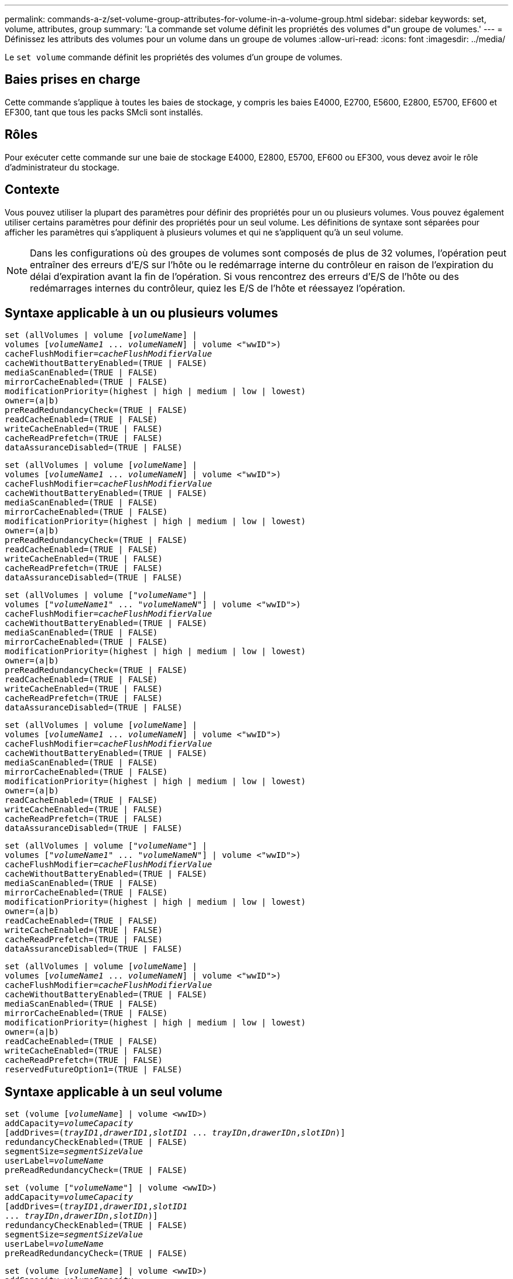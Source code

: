 ---
permalink: commands-a-z/set-volume-group-attributes-for-volume-in-a-volume-group.html 
sidebar: sidebar 
keywords: set, volume, attributes, group 
summary: 'La commande set volume définit les propriétés des volumes d"un groupe de volumes.' 
---
= Définissez les attributs des volumes pour un volume dans un groupe de volumes
:allow-uri-read: 
:icons: font
:imagesdir: ../media/


[role="lead"]
Le `set volume` commande définit les propriétés des volumes d'un groupe de volumes.



== Baies prises en charge

Cette commande s'applique à toutes les baies de stockage, y compris les baies E4000, E2700, E5600, E2800, E5700, EF600 et EF300, tant que tous les packs SMcli sont installés.



== Rôles

Pour exécuter cette commande sur une baie de stockage E4000, E2800, E5700, EF600 ou EF300, vous devez avoir le rôle d'administrateur du stockage.



== Contexte

Vous pouvez utiliser la plupart des paramètres pour définir des propriétés pour un ou plusieurs volumes. Vous pouvez également utiliser certains paramètres pour définir des propriétés pour un seul volume. Les définitions de syntaxe sont séparées pour afficher les paramètres qui s'appliquent à plusieurs volumes et qui ne s'appliquent qu'à un seul volume.

[NOTE]
====
Dans les configurations où des groupes de volumes sont composés de plus de 32 volumes, l'opération peut entraîner des erreurs d'E/S sur l'hôte ou le redémarrage interne du contrôleur en raison de l'expiration du délai d'expiration avant la fin de l'opération. Si vous rencontrez des erreurs d'E/S de l'hôte ou des redémarrages internes du contrôleur, quiez les E/S de l'hôte et réessayez l'opération.

====


== Syntaxe applicable à un ou plusieurs volumes

[source, cli, subs="+macros"]
----
set (allVolumes | volume pass:quotes[[_volumeName_]] |
volumes pass:quotes[[_volumeName1_ ... _volumeNameN_]] | volume <"wwID">)
pass:quotes[cacheFlushModifier=_cacheFlushModifierValue_]
cacheWithoutBatteryEnabled=(TRUE | FALSE)
mediaScanEnabled=(TRUE | FALSE)
mirrorCacheEnabled=(TRUE | FALSE)
modificationPriority=(highest | high | medium | low | lowest)
owner=(a|b)
preReadRedundancyCheck=(TRUE | FALSE)
readCacheEnabled=(TRUE | FALSE)
writeCacheEnabled=(TRUE | FALSE)
cacheReadPrefetch=(TRUE | FALSE)
dataAssuranceDisabled=(TRUE | FALSE)
----
[source, cli, subs="+macros"]
----
set (allVolumes | volume pass:quotes[[_volumeName_]] |
volumes pass:quotes[[_volumeName1_ ... _volumeNameN_]] | volume <"wwID">)
pass:quotes[cacheFlushModifier=_cacheFlushModifierValue_]
cacheWithoutBatteryEnabled=(TRUE | FALSE)
mediaScanEnabled=(TRUE | FALSE)
mirrorCacheEnabled=(TRUE | FALSE)
modificationPriority=(highest | high | medium | low | lowest)
owner=(a|b)
preReadRedundancyCheck=(TRUE | FALSE)
readCacheEnabled=(TRUE | FALSE)
writeCacheEnabled=(TRUE | FALSE)
cacheReadPrefetch=(TRUE | FALSE)
dataAssuranceDisabled=(TRUE | FALSE)
----
[source, cli, subs="+macros"]
----
set (allVolumes | volume pass:quotes[["_volumeName_"]] |
volumes pass:quotes[["_volumeName1_" ... "_volumeNameN_"]] | volume <"wwID">)
pass:quotes[cacheFlushModifier=_cacheFlushModifierValue_]
cacheWithoutBatteryEnabled=(TRUE | FALSE)
mediaScanEnabled=(TRUE | FALSE)
mirrorCacheEnabled=(TRUE | FALSE)
modificationPriority=(highest | high | medium | low | lowest)
owner=(a|b)
preReadRedundancyCheck=(TRUE | FALSE)
readCacheEnabled=(TRUE | FALSE)
writeCacheEnabled=(TRUE | FALSE)
cacheReadPrefetch=(TRUE | FALSE)
dataAssuranceDisabled=(TRUE | FALSE)
----
[source, cli, subs="+macros"]
----
set (allVolumes | volume pass:quotes[[_volumeName_]] |
volumes pass:quotes[[_volumeName1_ ... _volumeNameN_]] | volume <"wwID">)
pass:quotes[cacheFlushModifier=_cacheFlushModifierValue_]
cacheWithoutBatteryEnabled=(TRUE | FALSE)
mediaScanEnabled=(TRUE | FALSE)
mirrorCacheEnabled=(TRUE | FALSE)
modificationPriority=(highest | high | medium | low | lowest)
owner=(a|b)
readCacheEnabled=(TRUE | FALSE)
writeCacheEnabled=(TRUE | FALSE)
cacheReadPrefetch=(TRUE | FALSE)
dataAssuranceDisabled=(TRUE | FALSE)
----
[source, cli, subs="+macros"]
----
set (allVolumes | volume pass:quotes[["_volumeName_"]] |
volumes pass:quotes[["_volumeName1_" ... "_volumeNameN_"]] | volume <"wwID">)
pass:quotes[cacheFlushModifier=_cacheFlushModifierValue_]
cacheWithoutBatteryEnabled=(TRUE | FALSE)
mediaScanEnabled=(TRUE | FALSE)
mirrorCacheEnabled=(TRUE | FALSE)
modificationPriority=(highest | high | medium | low | lowest)
owner=(a|b)
readCacheEnabled=(TRUE | FALSE)
writeCacheEnabled=(TRUE | FALSE)
cacheReadPrefetch=(TRUE | FALSE)
dataAssuranceDisabled=(TRUE | FALSE)
----
[source, cli, subs="+macros"]
----
set (allVolumes | volume pass:quotes[[_volumeName_]] |
volumes pass:quotes[[_volumeName1_ ... _volumeNameN_]] | volume <"wwID">)
pass:quotes[cacheFlushModifier=_cacheFlushModifierValue_]
cacheWithoutBatteryEnabled=(TRUE | FALSE)
mediaScanEnabled=(TRUE | FALSE)
mirrorCacheEnabled=(TRUE | FALSE)
modificationPriority=(highest | high | medium | low | lowest)
owner=(a|b)
readCacheEnabled=(TRUE | FALSE)
writeCacheEnabled=(TRUE | FALSE)
cacheReadPrefetch=(TRUE | FALSE)
reservedFutureOption1=(TRUE | FALSE)
----


== Syntaxe applicable à un seul volume

[source, cli, subs="+macros"]
----
set (volume pass:quotes[[_volumeName_]] | volume <wwID>)
pass:quotes[addCapacity=_volumeCapacity_]
[addDrives=pass:quotes[(_trayID1_,_drawerID1_,_slotID1_ ... _trayIDn_,_drawerIDn_,_slotIDn_)]]
redundancyCheckEnabled=(TRUE | FALSE)
pass:quotes[segmentSize=_segmentSizeValue_]
pass:quotes[userLabel=_volumeName_]
preReadRedundancyCheck=(TRUE | FALSE)
----
[source, cli, subs="+macros"]
----
set (volume pass:quotes[["_volumeName_"]] | volume <wwID>)
pass:quotes[addCapacity=_volumeCapacity_]
[addDrives=pass:quotes[(_trayID1_,_drawerID1_,_slotID1_
... _trayIDn_,_drawerIDn_,_slotIDn_)]]
redundancyCheckEnabled=(TRUE | FALSE)
pass:quotes[segmentSize=_segmentSizeValue_]
pass:quotes[userLabel=_volumeName_]
preReadRedundancyCheck=(TRUE | FALSE)
----
[source, cli, subs="+macros"]
----
set (volume pass:quotes[[_volumeName_]] | volume <wwID>)
pass:quotes[addCapacity=_volumeCapacity_]
[addDrives=pass:quotes[(_trayID1_,_slotID1_ ... _trayIDn_,_slotIDn_)]]
redundancyCheckEnabled=(TRUE | FALSE)
pass:quotes[segmentSize=_segmentSizeValue_]
pass:quotes[userLabel=_volumeName_]
preReadRedundancyCheck=(TRUE | FALSE)
----


== Paramètres

[cols="2*"]
|===
| Paramètre | Description 


 a| 
`allVolumes`
 a| 
Ce paramètre définit les propriétés de tous les volumes de la matrice de stockage.



 a| 
`volume`
 a| 
Nom du volume pour lequel vous souhaitez définir des propriétés. Placez le nom du volume entre crochets ([ ]). Si le nom du volume contient des caractères ou des chiffres spéciaux, vous devez inclure le nom du volume entre guillemets (" ") entre crochets.



 a| 
`volume`
 a| 
Identifiant WWID (World Wide identifier) du volume pour lequel vous souhaitez définir des propriétés. Placez le WWID entre guillemets (" ") à l'intérieur des supports d'angle (<>).

[NOTE]
====
Lors de l'exécution de cette commande, n'utilisez pas de séparateurs de deux-points dans le WWID.

====


 a| 
`volumes`
 a| 
Les noms de plusieurs volumes pour lesquels vous souhaitez définir des propriétés. Tous les volumes auront les mêmes propriétés. Entrez les noms des volumes à l'aide des règles suivantes :

* Placez tous les noms entre crochets ([ ]).
* Séparez chacun des noms par un espace.


Si les noms de volumes comportent des caractères spéciaux ou des chiffres, entrez les noms à l'aide des règles suivantes :

* Placez tous les noms entre crochets ([ ]).
* Placez chacun des noms entre guillemets (" ").
* Séparez chacun des noms par un espace.




 a| 
`cacheFlushModifier`
 a| 
Durée maximale pendant laquelle les données du volume restent dans le cache avant que les données ne soient transférées vers le stockage physique. Les valeurs valides sont répertoriées dans la section Notes.



 a| 
`cacheWithoutBatteryEnabled`
 a| 
Paramètre permettant d'activer ou de désactiver la mise en cache sans piles. Pour activer la mise en cache sans piles, définissez ce paramètre sur `TRUE`. Pour désactiver la mise en cache sans piles, définissez ce paramètre sur `FALSE`.



 a| 
`mediaScanEnabled`
 a| 
Paramètre permettant d'activer ou de désactiver la recherche multimédia pour le volume. Pour activer l'analyse des supports, définissez ce paramètre sur `TRUE`. Pour désactiver la numérisation de support, définissez ce paramètre sur `FALSE`. (Si l'analyse des supports est désactivée au niveau de la matrice de stockage, ce paramètre n'a aucun effet.)



 a| 
`mirrorCacheEnabled`
 a| 
Paramètre permettant d'activer ou de désactiver le cache miroir. Pour activer le cache miroir, définissez ce paramètre sur `TRUE`. Pour désactiver le cache miroir, définissez ce paramètre sur `FALSE`.



 a| 
`modificationPriority`
 a| 
La priorité des modifications de volume lorsque la baie de stockage est opérationnelle. Les valeurs valides sont `highest`, `high`, `medium`, `low`, ou `lowest`.



 a| 
`owner`
 a| 
Contrôleur qui détient le volume. Les identifiants de contrôleur valides sont `a` ou `b`, où `a` Est le contrôleur dans le slot A, et `b` Est le contrôleur associé au slot B. Utilisez ce paramètre uniquement si vous souhaitez modifier le propriétaire du volume.



 a| 
`preReadRedundancyCheck`
 a| 
Paramètre permettant d'activer ou de désactiver la vérification de redondance avant lecture. La vérification préalable de la redondance vérifie la cohérence des données de redondance RAID pour les bandes contenant les données lues. La vérification de la redondance préalable à la lecture est effectuée uniquement lors des opérations de lecture. Pour activer la vérification de redondance avant lecture, définissez ce paramètre sur `TRUE`. Pour désactiver la vérification de redondance avant lecture, définissez ce paramètre sur `FALSE`.

[NOTE]
====
N'utilisez pas ce paramètre sur les volumes non redondants, tels que les volumes RAID 0.

====


 a| 
`readCacheEnabled`
 a| 
Paramètre permettant d'activer ou de désactiver le cache de lecture. Pour activer le cache de lecture, définissez ce paramètre sur `TRUE`. Pour désactiver le cache de lecture, définissez ce paramètre sur `FALSE`.



 a| 
`writeCacheEnabled`
 a| 
Paramètre permettant d'activer ou de désactiver le cache d'écriture. Pour activer le cache d'écriture, définissez ce paramètre sur `TRUE`. Pour désactiver le cache d'écriture, définissez ce paramètre sur `FALSE`.



 a| 
`cacheReadPrefetch`
 a| 
Paramètre permettant d'activer ou de désactiver la lecture préalable du cache. Pour désactiver la lecture préalable du cache, définissez ce paramètre sur `FALSE`. Pour activer la lecture préalable du cache, définissez ce paramètre sur `TRUE`.



 a| 
`dataAssuranceDisabled`
 a| 
Paramètre permettant de désactiver l'assurance de données pour un volume spécifique.

Pour que ce paramètre ait une signification, votre volume doit pouvoir garantir la sécurité des données. Ce paramètre modifie un volume qui prend en charge l'assurance de données vers un volume qui ne prend pas en charge la fonctionnalité Data assurance.

[NOTE]
====
Cette option n'est valable que si les disques prennent en charge l'application DA.

====
Pour supprimer l'assurance de données d'un volume qui prend en charge l'assurance de données, définissez ce paramètre sur `TRUE`.

[NOTE]
====
Si vous supprimez l'assurance de données d'un volume, vous ne pouvez pas redéfinir l'assurance de données pour ce volume.

====
Pour réinitialiser l'assurance de données pour les données d'un volume, à partir duquel vous avez supprimé la fonctionnalité de Data assurance, effectuez les opérations suivantes :

. Supprimer les données du volume
. Supprimez le volume.
. Recréer un nouveau volume avec les propriétés du volume supprimé
. Définissez l'assurance des données pour le nouveau volume.
. Déplacez les données vers le nouveau volume.




 a| 
`addCapacity`
 a| 
Paramètre permettant d'augmenter la taille de stockage (capacité) du volume pour lequel vous définissez des propriétés. La taille est définie en unités de `bytes`, `KB`, `MB`, `GB`, ou `TB`. La valeur par défaut est `bytes`.



 a| 
`addDrives`
 a| 
Pour les tiroirs disques haute capacité, spécifiez la valeur d'ID du bac, la valeur d'ID du tiroir et la valeur d'ID du logement pour le lecteur. Pour les tiroirs disques basse capacité, spécifiez la valeur d'ID du bac et la valeur d'ID du logement pour le lecteur. Les valeurs d'ID du bac sont `0` à `99`. Les valeurs d'ID de tiroir sont `1` à `5`.

La capacité maximale de tous les emplacements est de 24. Les valeurs d'ID de fente commencent à 0 ou 1, selon le modèle de bac. Les tiroirs disques compatibles avec les contrôleurs E2800 et E5700 ont des numéros d'ID de slot commençant à 0. Les tiroirs disques compatibles avec les contrôleurs E2700 et E5600 possèdent des numéros d'ID de slot commençant à 1.

Placez la valeur d'ID du bac, la valeur d'ID du tiroir et la valeur d'ID de logement entre crochets ([ ]).

Utilisez ce paramètre avec le `addCapacity` paramètre si vous devez spécifier des disques supplémentaires pour prendre en charge la nouvelle taille.



 a| 
`redundancyCheckEnabled`
 a| 
Paramètre permettant d'activer ou de désactiver la vérification de redondance lors d'une analyse de support. Pour activer la vérification de redondance, définissez ce paramètre sur `TRUE`. Pour désactiver la vérification de redondance, définissez ce paramètre sur `FALSE`.



 a| 
`segmentSize`
 a| 
Quantité de données (en Ko) que le contrôleur écrit sur un seul disque du volume avant d'écrire les données sur le disque suivant. Les valeurs valides sont `8`, `16`, `32`, `64`, `128`, `256`, ou `512`.



 a| 
`userLabel`
 a| 
Le nouveau nom que vous souhaitez attribuer à un volume existant. Placez le nouveau nom du volume entre guillemets (" ").



 a| 
`preReadRedundancyCheck`
 a| 
Paramètre permettant de vérifier la cohérence des données de redondance RAID sur les bandes pendant les opérations de lecture. N'utilisez pas cette opération pour les volumes non redondants, par exemple RAID niveau 0. Pour vérifier la cohérence de la redondance, définissez ce paramètre sur `TRUE`. Pour aucune vérification de bande, définissez ce paramètre sur `FALSE`.

|===


== Remarques

Des erreurs d'E/S hôte peuvent entraîner des groupes de volumes comprenant plus de 32 volumes. Cette opération peut également entraîner un redémarrage interne des contrôleurs en raison de l'expiration de la période de temporisation avant la fin de l'opération. Si vous rencontrez ce problème, effectuez une mise au repos des E/S de l'hôte et réessayez l'opération.

Lorsque vous utilisez cette commande, vous pouvez spécifier un ou plusieurs paramètres facultatifs.

Vous ne pouvez appliquer ces paramètres qu'à un seul volume à la fois :

* `addCapacity`
* `segmentSize`
* `userLabel`
* `logicalUnitNumber`




== Ajoutez de la capacité, ajoutez des disques et augmentez la taille du segment

Réglage du `addCapacity` paramètre, le `addDrives` ou le `segmentSize` paramètre démarre une opération de longue durée que vous ne pouvez pas arrêter. Ces opérations longues sont exécutées en arrière-plan et ne vous empêchent pas d'exécuter d'autres commandes. Pour afficher la progression des opérations de longue durée, utilisez le `show volume actionProgress` commande.



== Modificateur de vidage du cache

Les valeurs valides pour le modificateur de vidage du cache sont répertoriées dans ce tableau.

[cols="2*"]
|===
| Valeur | Description 


 a| 
`Immediate`
 a| 
Les données sont transférées dès qu'elles sont placées dans le cache.



 a| 
`.25`
 a| 
Les données sont transférées après 250 ms.



 a| 
`.5`
 a| 
Les données sont transférées après 500 ms.



 a| 
`.75`
 a| 
Les données sont transférées après 750 ms.



 a| 
`1`
 a| 
Les données sont vidées après 1 s.



 a| 
`1.5`
 a| 
Les données sont transférées après 1500 ms.



 a| 
`2`
 a| 
Les données sont transférées après 2 s.



 a| 
`5`
 a| 
Les données sont vidées après 5 s.



 a| 
`10`
 a| 
Les données sont vidées après 10 s.



 a| 
`20`
 a| 
Les données sont vidées après 20 s.



 a| 
`60`
 a| 
Les données sont transférées après 60 s (1 min).



 a| 
`120`
 a| 
Les données sont transférées après 120 s (2 min).



 a| 
`300`
 a| 
Les données sont transférées après 300 s (5 min).



 a| 
`1200`
 a| 
Les données sont transférées après 1200 s (20 min).



 a| 
`3600`
 a| 
Les données sont vidées après 3600 s (1 heure).



 a| 
`Infinite`
 a| 
Les données en cache ne sont soumises à aucune contrainte d'âge ou de temps. Les données sont transférées en fonction d'autres critères gérés par le contrôleur.

|===
[NOTE]
====
Ne définissez pas la valeur du `cacheFlushModifier` paramètre au-dessus de 10 secondes. Une exception est faite à des fins de test. Après avoir exécuté les tests dans lesquels vous avez défini les valeurs de l' `cacheFlushModifier` paramètre au-dessus de 10 secondes, renvoie la valeur de l' `cacheFlushModifier` paramètre à 10 secondes ou moins.

====


== Cache sans batterie activée

La mise en cache d'écriture sans batterie permet de continuer la mise en cache d'écriture si les batteries du contrôleur sont complètement déchargées, mais pas complètement chargées ou non présentes. Si vous définissez ce paramètre sur `TRUE` Sans système d'alimentation sans coupure ou autre source d'alimentation de sauvegarde, vous pouvez perdre des données en cas de panne de l'alimentation de la baie de stockage. Ce paramètre n'a aucun effet si la mise en cache des écritures est désactivée.



== Priorité de modification

La priorité de modification définit la quantité de ressources système utilisées lors de la modification des propriétés de volume. Si vous sélectionnez le niveau de priorité le plus élevé, la modification de volume utilise le plus grand nombre de ressources système, ce qui diminue les performances pour les transferts de données hôte.



== Préextraction de lecture du cache

Le `cacheReadPrefetch` paramètre permet au contrôleur de copier des blocs de données supplémentaires dans le cache tandis que le contrôleur lit et copie les blocs de données requis par l'hôte à partir du disque dans le cache. Cette action augmente le risque d'une future demande de données à partir du cache. Le préchargement de lecture du cache est important pour les applications multimédia qui utilisent des transferts de données séquentiels. Les paramètres de configuration de la matrice de stockage que vous utilisez déterminent le nombre de blocs de données supplémentaires que le contrôleur lit dans le cache. Valeurs valides pour le `cacheReadPrefetch` les paramètres sont `TRUE` ou `FALSE`.



== Taille du segment

La taille d'un segment détermine le nombre de blocs de données que le contrôleur écrit sur un seul disque du volume avant d'écrire des données sur le disque suivant. Chaque bloc de données stocke 512 octets de données. Le bloc de données est la plus petite unité de stockage. La taille d'un segment détermine le nombre de blocs de données qu'il contient. Par exemple, un segment de 8 Ko contient 16 blocs de données. Un segment de 64 Ko contient 128 blocs de données.

Lorsque vous entrez une valeur pour la taille du segment, la valeur est vérifiée par rapport aux valeurs prises en charge fournies par le contrôleur au moment de l'exécution. Si la valeur saisie n'est pas valide, le contrôleur renvoie une liste de valeurs valides. L'utilisation d'un lecteur unique pour une seule demande laisse les autres lecteurs disponibles pour traiter simultanément d'autres demandes.

Si le volume se trouve dans un environnement où un utilisateur unique transfère de grandes unités de données (comme le multimédia), les performances sont optimisées lorsqu'une seule demande de transfert de données est traitée avec une seule bande de données. (Une bande de données est la taille du segment multipliée par le nombre de disques du groupe de volumes utilisés pour le transfert de données.) Dans ce cas, plusieurs disques sont utilisés pour la même demande, mais chaque disque n'est accessible qu'une seule fois.

Pour des performances optimales dans une base de données multi-utilisateurs ou un environnement de stockage de système de fichiers, définissez la taille de votre segment afin de minimiser le nombre de lecteurs requis pour répondre à une demande de transfert de données.



== Niveau minimal de firmware

5.00 ajoute le `addCapacity` paramètre.

7.10 ajoute le `preReadRedundancyCheck` paramètre.

7.60 ajoute le `drawerID` saisie utilisateur.

7.75 ajoute le `dataAssuranceDisabled` paramètre.

8.10 corrige les valeurs pour le `cacheFlushModifier` paramètre dans la table de vidage du cache.

